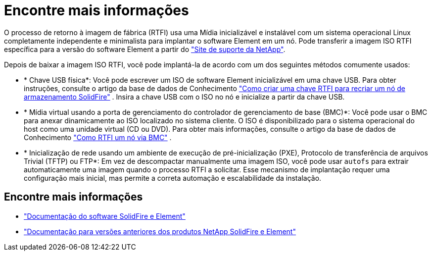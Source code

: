 = Encontre mais informações
:allow-uri-read: 


O processo de retorno à imagem de fábrica (RTFI) usa uma Mídia inicializável e instalável com um sistema operacional Linux completamente independente e minimalista para implantar o software Element em um nó. Pode transferir a imagem ISO RTFI específica para a versão do software Element a partir do https://mysupport.netapp.com/site/products/all/details/element-software/downloads-tab["Site de suporte da NetApp"^].

Depois de baixar a imagem ISO RTFI, você pode implantá-la de acordo com um dos seguintes métodos comumente usados:

* * Chave USB física*: Você pode escrever um ISO de software Element inicializável em uma chave USB. Para obter instruções, consulte o artigo da base de dados de Conhecimento https://kb.netapp.com/Advice_and_Troubleshooting/Hybrid_Cloud_Infrastructure/NetApp_HCI/How_to_create_an_RTFI_key_to_re-image_a_SolidFire_storage_node["Como criar uma chave RTFI para recriar um nó de armazenamento SolidFire"^] . Insira a chave USB com o ISO no nó e inicialize a partir da chave USB.
* * Mídia virtual usando a porta de gerenciamento do controlador de gerenciamento de base (BMC)*: Você pode usar o BMC para anexar dinamicamente ao ISO localizado no sistema cliente. O ISO é disponibilizado para o sistema operacional do host como uma unidade virtual (CD ou DVD). Para obter mais informações, consulte o artigo da base de dados de Conhecimento https://kb.netapp.com/Advice_and_Troubleshooting/Hybrid_Cloud_Infrastructure/NetApp_HCI/How_to_RTFI_a_node_via_BMC["Como RTFI um nó via BMC"^] .
* * Inicialização de rede usando um ambiente de execução de pré-inicialização (PXE), Protocolo de transferência de arquivos Trivial (TFTP) ou FTP*: Em vez de descompactar manualmente uma imagem ISO, você pode usar `autofs` para extrair automaticamente uma imagem quando o processo RTFI a solicitar. Esse mecanismo de implantação requer uma configuração mais inicial, mas permite a correta automação e escalabilidade da instalação.




== Encontre mais informações

* https://docs.netapp.com/us-en/element-software/index.html["Documentação do software SolidFire e Element"]
* https://docs.netapp.com/sfe-122/topic/com.netapp.ndc.sfe-vers/GUID-B1944B0E-B335-4E0B-B9F1-E960BF32AE56.html["Documentação para versões anteriores dos produtos NetApp SolidFire e Element"^]

